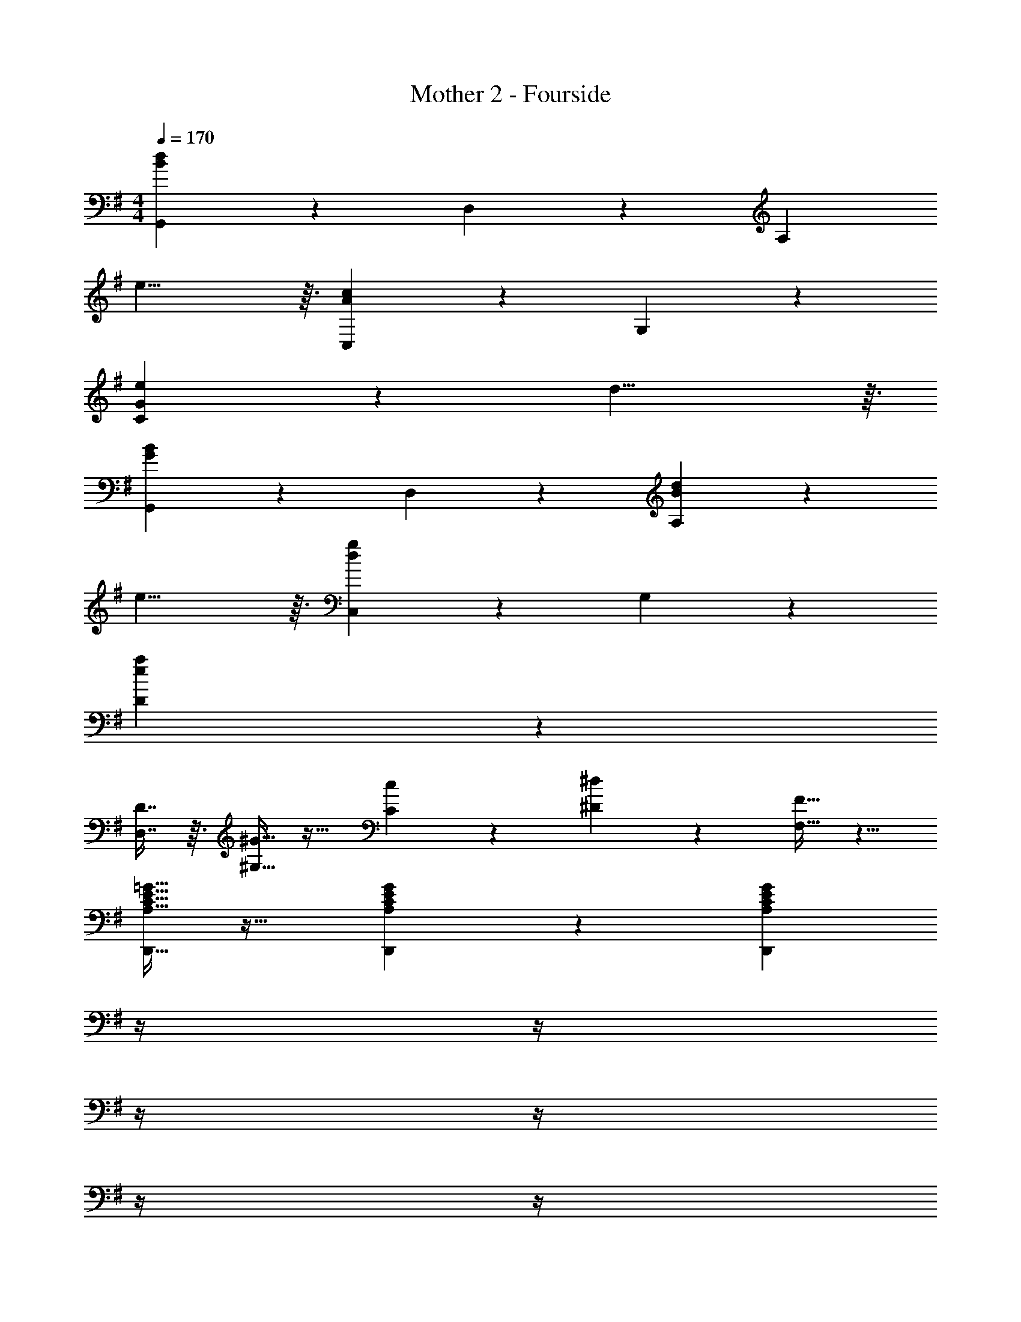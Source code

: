 X: 1
T: Mother 2 - Fourside
Z: ABC Generated by Starbound Composer
L: 1/4
M: 4/4
Q: 1/4=170
K: G
[G,,10/7B83/14d83/14] z23/224 D,133/96 z/12 [z97/32A,47/12] 
e15/8 z3/32 [C,10/7A35/12c35/12] z23/224 G,133/96 z/12 
[G41/14e41/14C47/12] z23/224 d15/8 z3/32 
[G,,10/7G35/12B35/12] z23/224 D,133/96 z/12 [B41/14d41/14A,47/12] z23/224 
e15/8 z3/32 [C,10/7d35/12g35/12] z23/224 G,133/96 z/12 
[e47/12a47/12D47/12] z13/12 
[D7/16D,7/16] z3/32 [^G13/32^G,13/32] z19/32 [c89/224C89/224] z135/224 [^d37/96^D37/96] z7/12 [F13/32F,13/32] z5/8 
[A,13/32C13/32E13/32=G13/32D,,13/32] z19/32 [A,89/224C89/224E89/224G89/224D,,89/224] z23/224 [z7/32A,85/96C85/96E85/96G85/96D,,85/96] 
Q: 1/4=169
z/4 
Q: 1/4=168
z/4 
Q: 1/4=167
z/4 
Q: 1/4=166
z/4 
Q: 1/4=165
z/4 
Q: 1/4=164
z/4 
Q: 1/4=163
z/4 [z/4G,,10/7=D27/14] 
Q: 1/4=170
z41/32 
[z/D,133/96] [z31/32G15/8] A,29/32 z3/32 [=F,,10/7A27/14] z23/224 
[z/C,133/96] B85/96 z/12 [c29/32=G,29/32] z3/32 [G,,10/7=d27/14] z23/224 
[z/D,133/96] [A89/224d89/224] z23/224 [B37/96e37/96] z/12 [z/A,29/32] [z/d23/16g23/16] [z33/32F,,10/7] [z/B201/224e201/224] 
[z/C,133/96] [A89/224d89/224] z23/224 [B37/96e37/96] z/12 F,,29/32 z3/32 [G15/16E,,10/7] z3/32 [z/G201/224] 
[z/B,,133/96] [z7/32B15/8] 
Q: 1/4=169
z/ 
Q: 1/4=168
z/4 [z/4E,29/32] 
Q: 1/4=167
z/ 
Q: 1/4=166
z/4 
Q: 1/4=170
[A,,10/7A27/14d27/14e27/14] z23/224 
[z/E,133/96] [z7/32A15/8^c15/8f15/8] 
Q: 1/4=169
z/4 
Q: 1/4=168
z/4 
Q: 1/4=167
z/4 
Q: 1/4=166
[z/4^C29/32] 
Q: 1/4=165
z/4 
Q: 1/4=164
z/4 
Q: 1/4=163
z/4 [z/4F,10/7F83/12A83/12d83/12] 
Q: 1/4=170
z41/32 
A,133/96 z/12 A,,29/32 z3/32 F,10/7 z23/224 
A,133/96 z/12 [B29/32A,,29/32] z3/32 [=c15/16A,,10/7] z3/32 [z/B201/224] 
[z/E,,133/96] [z7/32A85/96] 
Q: 1/4=169
z/4 
Q: 1/4=168
z/4 
Q: 1/4=167
z/4 
Q: 1/4=166
[z/4G29/32A,,29/32] 
Q: 1/4=165
z/4 
Q: 1/4=164
z/4 
Q: 1/4=163
z/4 [z/4A27/14D,,27/14] 
Q: 1/4=170
z57/32 
[B85/96G,,85/96] z/12 [c29/32A,,29/32] z3/32 [d15/16B,,10/7] z3/32 [z/c201/224] [z/^F,,133/96] 
[z7/32B85/96] 
Q: 1/4=169
z/ 
Q: 1/4=168
z/4 [z/4d29/32B,,29/32] 
Q: 1/4=167
z/ 
Q: 1/4=166
z/4 
Q: 1/4=170
[E,,10/7D27/14=F27/14^G27/14] z23/224 [z/B,,133/96] 
[z7/32A85/96] 
Q: 1/4=169
z/ 
Q: 1/4=168
z/4 [z/4B29/32E,,29/32] 
Q: 1/4=167
z/ 
Q: 1/4=166
z/4 
Q: 1/4=170
[c15/16A,,10/7] z3/32 [z/B201/224] [z/E,133/96] 
[z7/32A85/96] 
Q: 1/4=169
z/ 
Q: 1/4=168
z/4 [z/4=G29/32A,,29/32] 
Q: 1/4=167
z/ 
Q: 1/4=166
z/4 
Q: 1/4=170
[D,10/7^F27/14] z23/224 [z/A,,133/96] 
[z7/32F53/96] 
Q: 1/4=169
z/4 
Q: 1/4=168
z5/28 [z/14G4/7] 
Q: 1/4=167
z/4 
Q: 1/4=166
[z/4D,29/32] 
Q: 1/4=165
z3/32 [z5/32A9/16] 
Q: 1/4=164
z/4 
Q: 1/4=163
z/4 [z/4G,,10/7A27/14] 
Q: 1/4=170
z41/32 [z/D,133/96] 
[z31/32G469/96] A,29/32 z3/32 =F,,10/7 z23/224 C,133/96 z/12 
G,29/32 z3/32 G,,10/7 z23/224 [z/D,133/96] [A85/96d85/96] z/12 
[z/A,29/32] [B13/32e13/32] z3/32 [B7/16e7/16F,,10/7] z3/32 [A13/32d13/32] z3/32 [z/A201/224d201/224] C,133/96 z/12 
F,,29/32 z3/32 G,,10/7 z23/224 [z/D,133/96] [d85/96g85/96] z/12 
A,29/32 z3/32 [d13/32g13/32F,,10/7] z/8 [d15/32g15/32] z17/32 C,133/96 z/12 
G,29/32 z3/32 G,,10/7 z23/224 [z/D,133/96] [d85/96g85/96] z/12 
[z/A,29/32] [d13/32g13/32] z3/32 [e7/16a7/16F,,10/7] z3/32 [d13/32g13/32] z19/32 [d89/224g89/224C,133/96] z15/14 
F,,29/32 z3/32 [G,,10/7D27/14] z23/224 [z/D,133/96] [z31/32G15/8] 
A,29/32 z3/32 [F,,10/7A27/14] z23/224 [z/C,133/96] B85/96 z/12 
[c29/32G,29/32] z3/32 [G,,10/7d27/14] z23/224 [z/D,133/96] [A89/224d89/224] z23/224 [B37/96e37/96] z/12 
[z/A,29/32] [z/d23/16g23/16] [z33/32F,,10/7] [z/B201/224e201/224] [z/C,133/96] [A89/224d89/224] z23/224 [B37/96e37/96] z/12 
F,,29/32 z3/32 [G15/16E,,10/7] z3/32 [z/G201/224] [z/B,,133/96] [z7/32B15/8] 
Q: 1/4=169
z/ 
Q: 1/4=168
z/4 
[z/4E,29/32] 
Q: 1/4=167
z/ 
Q: 1/4=166
z/4 
Q: 1/4=170
[A,,10/7A27/14d27/14e27/14] z23/224 [z/E,133/96] [z7/32A15/8^c15/8f15/8] 
Q: 1/4=169
z/4 
Q: 1/4=168
z/4 
Q: 1/4=167
z/4 
Q: 1/4=166
[z/4C29/32] 
Q: 1/4=165
z/4 
Q: 1/4=164
z/4 
Q: 1/4=163
z/4 [z/4F,10/7F83/12A83/12d83/12] 
Q: 1/4=170
z41/32 A,133/96 z/12 
A,,29/32 z3/32 F,10/7 z23/224 A,133/96 z/12 
[B29/32A,,29/32] z3/32 [=c15/16A,,10/7] z3/32 [z/B201/224] [z/E,,133/96] [z7/32A85/96] 
Q: 1/4=169
z/4 
Q: 1/4=168
z/4 
Q: 1/4=167
z/4 
Q: 1/4=166
[z/4G29/32A,,29/32] 
Q: 1/4=165
z/4 
Q: 1/4=164
z/4 
Q: 1/4=163
z/4 [z/4A27/14D,,27/14] 
Q: 1/4=170
z57/32 [B85/96G,,85/96] z/12 
[c29/32A,,29/32] z3/32 [d15/16B,,10/7] z3/32 [z/c201/224] [z/^F,,133/96] [z7/32B85/96] 
Q: 1/4=169
z/ 
Q: 1/4=168
z/4 
[z/4d29/32B,,29/32] 
Q: 1/4=167
z/ 
Q: 1/4=166
z/4 
Q: 1/4=170
[E,,10/7D27/14=F27/14^G27/14] z23/224 [z/B,,133/96] [z7/32A85/96] 
Q: 1/4=169
z/ 
Q: 1/4=168
z/4 
[z/4B29/32E,,29/32] 
Q: 1/4=167
z/ 
Q: 1/4=166
z/4 
Q: 1/4=170
[c15/16A,,10/7] z3/32 [z/B201/224] [z/E,133/96] [z7/32A85/96] 
Q: 1/4=169
z/ 
Q: 1/4=168
z/4 
[z/4=G29/32A,,29/32] 
Q: 1/4=167
z/ 
Q: 1/4=166
z/4 
Q: 1/4=170
[D,10/7^F27/14] z23/224 [z/A,,133/96] [z7/32F53/96] 
Q: 1/4=169
z/4 
Q: 1/4=168
z5/28 [z/14G4/7] 
Q: 1/4=167
z/4 
Q: 1/4=166
[z/4D,29/32] 
Q: 1/4=165
z3/32 [z5/32A9/16] 
Q: 1/4=164
z/4 
Q: 1/4=163
z/4 [z/4G,,10/7A27/14] 
Q: 1/4=170
z41/32 [z/D,133/96] [z31/32G469/96] 
A,29/32 z3/32 =F,,10/7 z23/224 C,133/96 z/12 
G,29/32 z3/32 G,,10/7 z23/224 [z/D,133/96] [A85/96d85/96] z/12 
[z/A,29/32] [B13/32e13/32] z3/32 [B7/16e7/16F,,10/7] z3/32 [A13/32d13/32] z19/32 [A19/8d19/8C,19/8] z3/32 
K: D
[B,,10/7d27/14] z23/224 [z/F,133/96] [z7/32B15/8] 
Q: 1/4=169
z/ 
Q: 1/4=168
z/4 [z/4B,,29/32] 
Q: 1/4=167
z/ 
Q: 1/4=166
z/4 
Q: 1/4=170
[^F,,10/7^A27/14^c27/14] z23/224 [z/C,133/96] [z7/32B85/96d85/96] 
Q: 1/4=169
z/4 
Q: 1/4=168
z/4 
Q: 1/4=167
z/4 
Q: 1/4=166
[z/4c29/32e29/32F,,29/32] 
Q: 1/4=165
z/4 
Q: 1/4=164
z/4 
Q: 1/4=163
z/4 
[z/4B,,10/7d27/14] 
Q: 1/4=170
z41/32 [z/F,133/96] [z31/32B15/8] B,,29/32 z3/32 
[z17/32B,,10/7] [d'3/8f15/32] z5/8 [F,133/96f19/8b19/8] z/12 B,,29/32 z3/32 
[B,,10/7d27/14] z23/224 [z/F,133/96] [z7/32B15/8] 
Q: 1/4=169
z/ 
Q: 1/4=168
z/4 [z/4B,,29/32] 
Q: 1/4=167
z/ 
Q: 1/4=166
z/4 
Q: 1/4=170
[e15/16F,,10/7] z3/32 [z/e201/224] [z/C,133/96] [z7/32d85/96] 
Q: 1/4=169
z/4 
Q: 1/4=168
z/4 
Q: 1/4=167
z/4 
Q: 1/4=166
[z/4c29/32F,,29/32] 
Q: 1/4=165
z/4 
Q: 1/4=164
z/4 
Q: 1/4=163
z/4 
[z/4B,,10/7F27/14B27/14] 
Q: 1/4=170
z41/32 [z/F,133/96] [z31/32G15/8] B,,29/32 z3/32 
[B,,10/7^G27/14] z23/224 [z/F,133/96] [z31/32=A15/8] B,,29/32 z3/32 
[D,,10/7f27/14] z23/224 [z/A,,133/96] [z7/32d15/8] 
Q: 1/4=169
z/ 
Q: 1/4=168
z/4 [z/4D,,29/32] 
Q: 1/4=167
z/ 
Q: 1/4=166
z/4 
Q: 1/4=170
[c15/16e15/16A,,10/7] z3/32 [z/c201/224e201/224] [z/E,,133/96] [z7/32d85/96f85/96] 
Q: 1/4=169
z/4 
Q: 1/4=168
z/4 
Q: 1/4=167
z/4 
Q: 1/4=166
[z/4e29/32g29/32A,,29/32] 
Q: 1/4=165
z/4 
Q: 1/4=164
z/4 
Q: 1/4=163
z/4 
[z/4D,,10/7A27/14f27/14] 
Q: 1/4=170
z41/32 [z/A,,133/96] [z31/32A469/96d469/96] D,,29/32 z3/32 
D,,10/7 z23/224 A,,133/96 z/12 D,,29/32 z3/32 
[D,,10/7f27/14] z23/224 [z/A,,133/96] [z31/32d15/8] D,,29/32 z3/32 
[G15/16e15/16E,,10/7] z3/32 [z/G201/224e201/224] [z/B,,133/96] [z7/32A85/96f85/96] 
Q: 1/4=169
z/4 
Q: 1/4=168
z/4 
Q: 1/4=167
z/4 
Q: 1/4=166
[z/4B29/32^g29/32E,,29/32] 
Q: 1/4=165
z/4 
Q: 1/4=164
z/4 
Q: 1/4=163
z/4 
[z/4A,,10/7c35/12a35/12] 
Q: 1/4=170
z41/32 E,133/96 z/12 A,29/32 z3/32 
[C10/7e27/14=g27/14] z23/224 [z/A,133/96] [z31/32c15/8] E,29/32 z3/32 
K: C
=F,,10/7 z23/224 [z/F,,133/96] [z31/32B,15/8D15/8=G15/8] F,,29/32 z3/32 
[A,7/16D7/16G7/16F,,10/7] z3/32 [A,13/32D13/32G13/32] z19/32 [B,201/224D201/224G201/224C,133/96] z23/224 [z15/32A,7/8D7/8G7/8] G,29/32 z3/32 
F,,10/7 z23/224 [z/F,,133/96] [z31/32B,15/8D15/8G15/8] F,,29/32 z3/32 
[A,7/16D7/16G7/16F,10/7] z3/32 [A,13/32D13/32G13/32] z19/32 [B,133/96D133/96G133/96C,133/96] z/12 [A,29/32D29/32G29/32F,,29/32] z3/32 
F,,10/7 z23/224 [z/C,133/96] [z31/32B,15/8D15/8G15/8] G,29/32 z3/32 
[A,7/16D7/16G7/16F,10/7] z3/32 [A,13/32D13/32G13/32] z19/32 [B,133/96D133/96G133/96C,133/96] z/12 [A,29/32D29/32G29/32F,,29/32] z3/32 
F,,10/7 z23/224 [z/C,133/96] [z31/32B,15/8D15/8G15/8] E,29/32 z3/32 
[G,27/14_B,27/14=F27/14^D,27/14] z23/224 [A,15/8=C15/8D15/8G15/8=D,15/8] z3/32 
[=B,125/32E125/32A125/32B,,125/32] 
